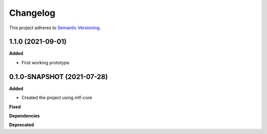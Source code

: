 ==========
Changelog
==========

This project adheres to `Semantic Versioning <https://semver.org/>`_.

1.1.0 (2021-09-01)
---------------------------------------------

**Added**

* First working prototype


0.1.0-SNAPSHOT (2021-07-28)
---------------------------------------------

**Added**

* Created the project using mlf-core

**Fixed**

**Dependencies**

**Deprecated**
